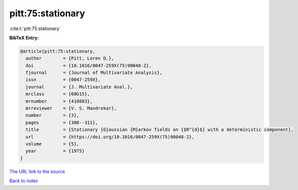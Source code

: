 pitt:75:stationary
==================

:cite:t:`pitt:75:stationary`

**BibTeX Entry:**

.. code-block:: bibtex

   @article{pitt:75:stationary,
     author        = {Pitt, Loren D.},
     doi           = {10.1016/0047-259X(75)90048-2},
     fjournal      = {Journal of Multivariate Analysis},
     issn          = {0047-259X},
     journal       = {J. Multivariate Anal.},
     mrclass       = {60G15},
     mrnumber      = {410883},
     mrreviewer    = {V. S. Mandrekar},
     number        = {3},
     pages         = {300--311},
     title         = {Stationary {G}aussian {M}arkov fields on {$R^{d}$} with a deterministic component},
     url           = {https://doi.org/10.1016/0047-259X(75)90048-2},
     volume        = {5},
     year          = {1975}
   }

`The URL link to the source <https://doi.org/10.1016/0047-259X(75)90048-2>`__


`Back to index <../By-Cite-Keys.html>`__
